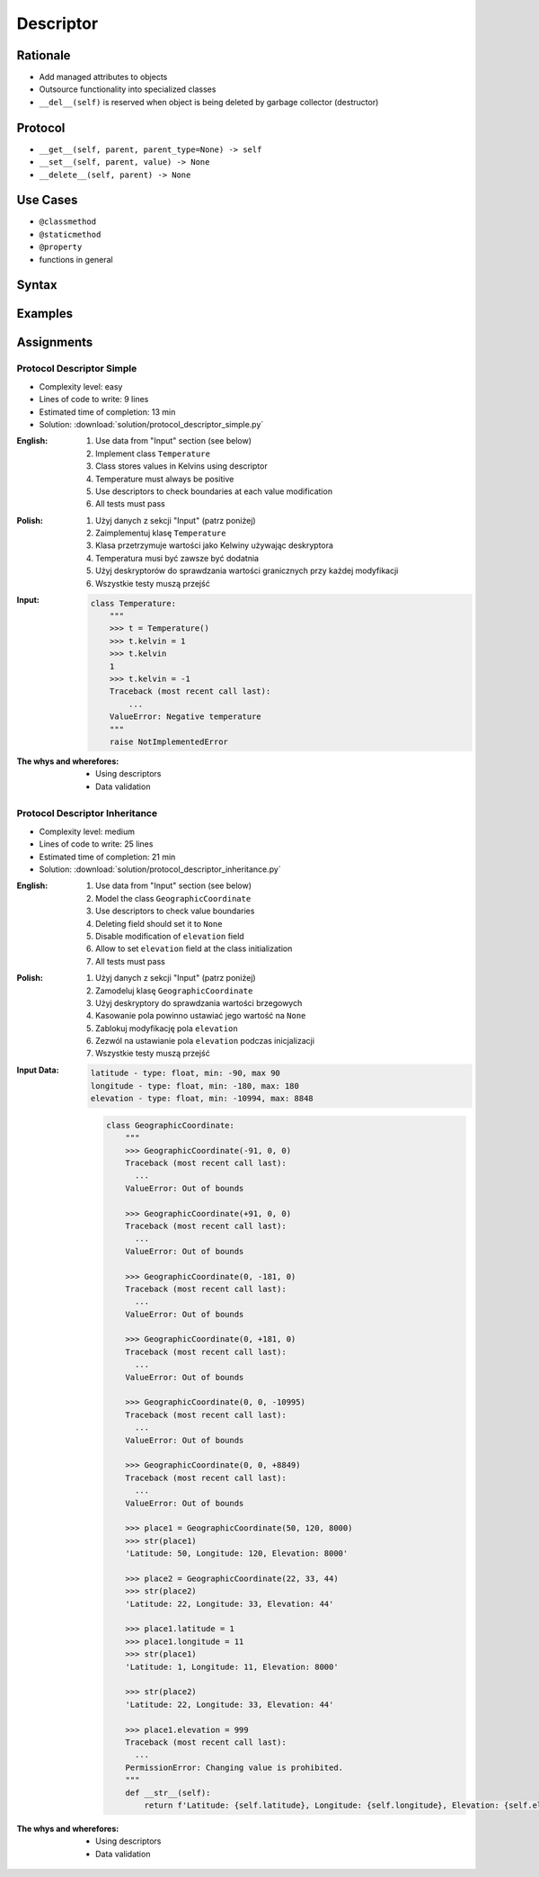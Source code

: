 **********
Descriptor
**********


Rationale
=========
* Add managed attributes to objects
* Outsource functionality into specialized classes
* ``__del__(self)`` is reserved when object is being deleted by garbage collector (destructor)


Protocol
========
* ``__get__(self, parent, parent_type=None) -> self``
* ``__set__(self, parent, value) -> None``
* ``__delete__(self, parent) -> None``


Use Cases
=========
* ``@classmethod``
* ``@staticmethod``
* ``@property``
* functions in general


Syntax
======
.. code-block:: python
    :caption: Definition

    class MyField:
        def __get__(self, parent, parent_type):
            return ...

        def __set__(self, parent, value):
            ...

        def __delete__(self, parent):
            ...

.. code-block:: python
    :caption: Usage

    class MyField:
        def __get__(self, parent, parent_type):
            print('Getter')

        def __set__(self, parent, value):
            print('Setter')

        def __delete__(self, parent):
            print('Deleter')


    class MyClass:
        value = MyField()

        def __init__(self):
            self._currentvalue = 0.0


    my = MyClass()

    my.value = 'something'
    # Getter

    my.value
    # Setter

    del my.value
    # Deleter


.. code-block:: python
    :caption: Inside class

    class MyClass:
        class MyField:
            def __get__(self, parent, parent_type):
                print('Calling MyField.__get__()')

            def __set__(self, parent, value):
                print('Calling MyField.__set__()')

            def __delete__(self, parent):
                print('Calling MyField.__delete__()')

        value = MyField()

        def __init__(self):
            self._currentvalue = 0.0


    my = MyClass()

    my.value = 'something'
    # Calling MyField.__set__()

    my.value
    # Calling MyField.__get__()

    del my.value
    # Calling MyField.__delete__()


Examples
========
.. code-block:: python
    :caption: Kelvin Temperature Validator

    class KelvinValidator:
        def __get__(self, parent, parent_type):
            return round(parent._current_value, 2)

        def __set__(self, parent, value):
            if value < 0.0:
                raise ValueError('Cannot set negative Kelvin')
            parent._current_value = value

        def __delete__(self, parent):
            parent._current_value = 0.0


    class Temperature:
        kelvin = KelvinValidator()

        def __init__(self):
            self._current_value = 0.0


    t = Temperature()

    t.kelvin = -1
    # Traceback (most recent call last):
    # ValueError: Cannot set negative Kelvin

    t.kelvin = 10

    print(t.kelvin)
    # 10

    del t.kelvin

    print(t.kelvin)
    # 0.0

.. code-block:: python
    :caption: Temperature Conversion

    class Kelvin:
        def __get__(self, parent, parent_type):
            return round(parent._current_value, 2)

        def __set__(self, parent, value):
            parent._current_value = value

        def __delete__(self, parent):
            parent._current_value = 0


    class Celsius:
        def __get__(self, parent, parent_type):
            temp = parent._current_value - 273.15
            return round(temp, 2)

        def __set__(self, parent, value):
            temp = value + 273.15
            parent._current_value = temp

        def __delete__(self, parent):
            self.__set__(parent, 0)


    class Fahrenheit:
        def __get__(self, parent, parent_type):
            temp = (parent._current_value - 273.15) * 9 / 5 + 32
            return round(temp, 2)

        def __set__(self, parent, fahrenheit):
            temp = (fahrenheit - 32) * 5 / 9 + 273.15
            parent._current_value = temp

        def __delete__(self, parent):
            self.__set__(parent, 0)


    class Temperature:
        kelvin = Kelvin()
        celsius = Celsius()
        fahrenheit = Fahrenheit()

        def __init__(self):
            self._current_value = 0.0


    t = Temperature()

    t.kelvin = 273.15
    print(f'K: {t.kelvin}')         # 273.15
    print(f'C: {t.celsius}')        # 0.0
    print(f'F: {t.fahrenheit}')     # 32.0

    print()

    t.fahrenheit = 100
    print(f'K: {t.kelvin}')         # 310.93
    print(f'C: {t.celsius}')        # 37.78
    print(f'F: {t.fahrenheit}')     # 100.0

    print()

    t.celsius = 100
    print(f'K: {t.kelvin}')         # 373.15
    print(f'C: {t.celsius}')        # 100.0
    print(f'F: {t.fahrenheit}')     # 212.0

    print()

    del t.celsius
    print(f'K: {t.kelvin}')         # 273.15
    print(f'C: {t.celsius}')        # 0.0
    print(f'F: {t.fahrenheit}')     # 32.0

    print()

    del t.fahrenheit
    print(f'K: {t.kelvin}')         # 255.37
    print(f'C: {t.celsius}')        # -17.78
    print(f'F: {t.fahrenheit}')     # 0

.. code-block:: python
    :caption: Timezone Conversion
    :name: Timezone Conversion

    from dataclasses import dataclass
    from datetime import datetime
    from pytz import timezone


    class Timezone:
        def __init__(self, name):
            self.timezone = timezone(name)

        def __get__(self, parent, *args, **kwargs):
            return parent.utc.astimezone(self.timezone)

        def __set__(self, parent, new_datetime):
            local_time = self.timezone.localize(new_datetime)
            parent.utc = local_time.astimezone(timezone('UTC'))

        def __delete__(self, parent):
            parent.utc = datetime(1, 1, 1)


    @dataclass
    class Time:
        utc = datetime.now(tz=timezone('UTC'))
        warsaw = Timezone('Europe/Warsaw')
        moscow = Timezone('Europe/Moscow')
        est = Timezone('America/New_York')
        pdt = Timezone('America/Los_Angeles')


    t = Time()

    print('Launch of a first man to space:')
    t.moscow = datetime(1961, 4, 12, 9, 6, 59)
    print(t.utc)        # 1961-04-12 06:06:59+00:00
    print(t.warsaw)     # 1961-04-12 07:06:59+01:00
    print(t.moscow)     # 1961-04-12 09:06:59+03:00
    print(t.est)        # 1961-04-12 01:06:59-05:00
    print(t.pdt)        # 1961-04-11 22:06:59-08:00

    print('First man set foot on a Moon:')
    t.warsaw = datetime(1969, 7, 21, 3, 56, 15)
    print(t.utc)        # 1969-07-21 02:56:15+00:00
    print(t.warsaw)     # 1969-07-21 03:56:15+01:00
    print(t.moscow)     # 1969-07-21 05:56:15+03:00
    print(t.est)        # 1969-07-20 22:56:15-04:00
    print(t.pdt)        # 1969-07-20 19:56:15-07:00


Assignments
===========

Protocol Descriptor Simple
--------------------------
* Complexity level: easy
* Lines of code to write: 9 lines
* Estimated time of completion: 13 min
* Solution: :download:`solution/protocol_descriptor_simple.py`

:English:
    #. Use data from "Input" section (see below)
    #. Implement class ``Temperature``
    #. Class stores values in Kelvins using descriptor
    #. Temperature must always be positive
    #. Use descriptors to check boundaries at each value modification
    #. All tests must pass

:Polish:
    #. Użyj danych z sekcji "Input" (patrz poniżej)
    #. Zaimplementuj klasę ``Temperature``
    #. Klasa przetrzymuje wartości jako Kelwiny używając deskryptora
    #. Temperatura musi być zawsze być dodatnia
    #. Użyj deskryptorów do sprawdzania wartości granicznych przy każdej modyfikacji
    #. Wszystkie testy muszą przejść

:Input:
    .. code-block:: python

        class Temperature:
            """
            >>> t = Temperature()
            >>> t.kelvin = 1
            >>> t.kelvin
            1
            >>> t.kelvin = -1
            Traceback (most recent call last):
                ...
            ValueError: Negative temperature
            """
            raise NotImplementedError

:The whys and wherefores:
    * Using descriptors
    * Data validation

Protocol Descriptor Inheritance
-------------------------------
* Complexity level: medium
* Lines of code to write: 25 lines
* Estimated time of completion: 21 min
* Solution: :download:`solution/protocol_descriptor_inheritance.py`

:English:
    #. Use data from "Input" section (see below)
    #. Model the class ``GeographicCoordinate``
    #. Use descriptors to check value boundaries
    #. Deleting field should set it to ``None``
    #. Disable modification of ``elevation`` field
    #. Allow to set ``elevation`` field at the class initialization
    #. All tests must pass

:Polish:
    #. Użyj danych z sekcji "Input" (patrz poniżej)
    #. Zamodeluj klasę ``GeographicCoordinate``
    #. Użyj deskryptory do sprawdzania wartości brzegowych
    #. Kasowanie pola powinno ustawiać jego wartość na ``None``
    #. Zablokuj modyfikację pola ``elevation``
    #. Zezwól na ustawianie pola ``elevation`` podczas inicjalizacji
    #. Wszystkie testy muszą przejść

:Input Data:
    .. code-block:: text

        latitude - type: float, min: -90, max 90
        longitude - type: float, min: -180, max: 180
        elevation - type: float, min: -10994, max: 8848

    .. code-block:: python

        class GeographicCoordinate:
            """
            >>> GeographicCoordinate(-91, 0, 0)
            Traceback (most recent call last):
              ...
            ValueError: Out of bounds

            >>> GeographicCoordinate(+91, 0, 0)
            Traceback (most recent call last):
              ...
            ValueError: Out of bounds

            >>> GeographicCoordinate(0, -181, 0)
            Traceback (most recent call last):
              ...
            ValueError: Out of bounds

            >>> GeographicCoordinate(0, +181, 0)
            Traceback (most recent call last):
              ...
            ValueError: Out of bounds

            >>> GeographicCoordinate(0, 0, -10995)
            Traceback (most recent call last):
              ...
            ValueError: Out of bounds

            >>> GeographicCoordinate(0, 0, +8849)
            Traceback (most recent call last):
              ...
            ValueError: Out of bounds

            >>> place1 = GeographicCoordinate(50, 120, 8000)
            >>> str(place1)
            'Latitude: 50, Longitude: 120, Elevation: 8000'

            >>> place2 = GeographicCoordinate(22, 33, 44)
            >>> str(place2)
            'Latitude: 22, Longitude: 33, Elevation: 44'

            >>> place1.latitude = 1
            >>> place1.longitude = 11
            >>> str(place1)
            'Latitude: 1, Longitude: 11, Elevation: 8000'

            >>> str(place2)
            'Latitude: 22, Longitude: 33, Elevation: 44'

            >>> place1.elevation = 999
            Traceback (most recent call last):
              ...
            PermissionError: Changing value is prohibited.
            """
            def __str__(self):
                return f'Latitude: {self.latitude}, Longitude: {self.longitude}, Elevation: {self.elevation}'


:The whys and wherefores:
    * Using descriptors
    * Data validation

